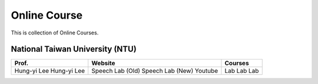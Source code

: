 Online Course
=============

This is collection of Online Courses.


National Taiwan University (NTU)
--------------------------------

+---------------+------------------+----------------+
| Prof.         | Website          | Courses        |
+===============+==================+================+
| Hung-yi Lee   | Speech Lab (Old) | Lab            |
| Hung-yi Lee   | Speech Lab (New) | Lab            |
|               | Youtube          | Lab            |
+---------------+------------------+----------------+
